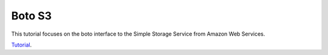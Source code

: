 Boto S3
=======

This tutorial focuses on the boto interface to the Simple Storage Service from Amazon Web Services.

`Tutorial`_.

.. _Tutorial: http://boto.readthedocs.org/en/latest/s3_tut.html
